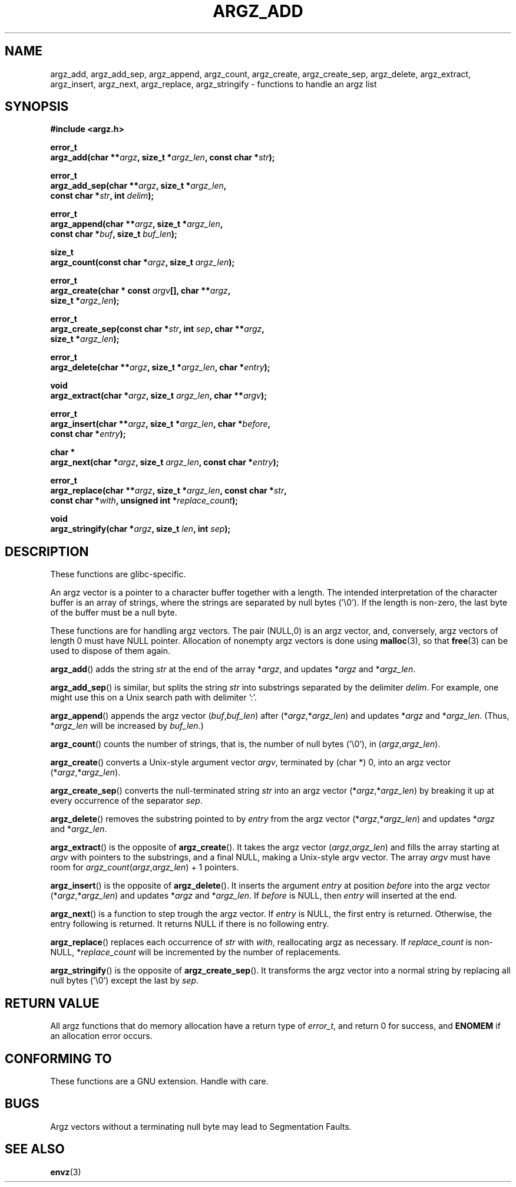 .\" Copyright 2002 walter harms (walter.harms@informatik.uni-oldenburg.de)
.\" Distributed under GPL
.\" based on the description in glibc source and infopages
.\"
.\" Corrections and additions, aeb
.TH ARGZ_ADD 3 2007-05-18  "" "Linux Programmer's Manual"
.SH NAME
argz_add, argz_add_sep, argz_append, argz_count, argz_create,
argz_create_sep, argz_delete, argz_extract, argz_insert,
argz_next, argz_replace, argz_stringify \- functions to handle an argz list
.SH SYNOPSIS
.nf
.sp
.B "#include <argz.h>"
.sp
.BI "error_t"
.BI "argz_add(char **" argz ", size_t *" argz_len ", const char *" str );
.sp
.BI "error_t"
.BI "argz_add_sep(char **" argz ", size_t *" argz_len ,
.ti 20n
.BI "const char *" str ", int " delim );
.sp
.BI "error_t"
.BI "argz_append(char **" argz ", size_t *" argz_len ,
.ti 20n
.BI "const char *" buf ", size_t " buf_len );
.sp
.BI "size_t"
.BI "argz_count(const char *" argz ", size_t " argz_len );
.sp
.BI "error_t"
.BI "argz_create(char * const " argv "[], char **" argz ,
.ti 20n
.BI "size_t *" argz_len );
.sp
.BI "error_t"
.BI "argz_create_sep(const char *" str ", int " sep ", char **" argz ,
.ti 20n
.BI "size_t *" argz_len );
.sp
.BI "error_t"
.BI "argz_delete(char **" argz ", size_t *" argz_len ", char *" entry );
.sp
.BI "void"
.BI "argz_extract(char *" argz ", size_t " argz_len ", char  **" argv );
.sp
.BI "error_t"
.BI "argz_insert(char **" argz ", size_t *" argz_len ", char *" before ,
.ti 20n
.BI "const char *" entry );
.sp
.BI "char *"
.BI "argz_next(char *" argz ", size_t " argz_len ", const char *" entry );
.sp
.BI "error_t"
.BI "argz_replace(char **" argz ", size_t *" argz_len ", const char *" str ,
.ti 20n
.BI "const char *" with ", unsigned int *" replace_count );
.sp
.BI "void"
.BI "argz_stringify(char *" argz ", size_t " len ", int " sep );
.SH DESCRIPTION
These functions are glibc-specific.
.LP
An argz vector is a pointer to a character buffer together with a length.
The intended interpretation of the character buffer is an array
of strings, where the strings are separated by null bytes ('\\0').
If the length is non-zero, the last byte of the buffer must be a null byte.
.LP
These functions are for handling argz vectors.
The pair (NULL,0) is an argz vector, and, conversely,
argz vectors of length 0 must have NULL pointer.
Allocation of nonempty argz vectors is done using
.BR malloc (3),
so that
.BR free (3)
can be used to dispose of them again.
.LP
.BR argz_add ()
adds the string
.I str
at the end of the array
.RI * argz ,
and updates
.RI * argz
and
.RI * argz_len .
.LP
.BR argz_add_sep ()
is similar, but splits the string
.I str
into substrings separated by the delimiter
.IR delim .
For example, one might use this on a Unix search path with
delimiter ':'.
.LP
.BR argz_append ()
appends the argz vector
.RI ( buf , buf_len )
after
.RI (* argz ,* argz_len )
and updates
.RI * argz
and
.RI * argz_len .
(Thus,
.RI * argz_len
will be increased by
.IR buf_len .)
.LP
.BR argz_count ()
counts the number of strings, that is,
the number of null bytes ('\\0'), in
.RI ( argz , argz_len ).
.LP
.BR argz_create ()
converts a Unix-style argument vector
.IR argv ,
terminated by (char *) 0, into an argz vector
.RI (* argz ,* argz_len ).
.LP
.BR argz_create_sep ()
converts the null-terminated string
.I str
into an argz vector
.RI (* argz ,* argz_len )
by breaking it up at every occurrence of the separator
.IR sep .
.LP
.BR argz_delete ()
removes the substring pointed to by
.I entry
from the argz vector
.RI (* argz ,* argz_len )
and updates
.RI * argz
and
.RI * argz_len .
.LP
.BR argz_extract ()
is the opposite of
.BR argz_create ().
It takes the argz vector
.RI ( argz , argz_len )
and fills the array starting at
.I argv
with pointers to the substrings, and a final NULL,
making a Unix-style argv vector.
The array
.I argv
must have room for
.IR argz_count ( argz , argz_len ") + 1"
pointers.
.LP
.BR argz_insert ()
is the opposite of
.BR argz_delete ().
It inserts the argument
.I entry
at position
.I before
into the argz vector
.RI (* argz ,* argz_len )
and updates
.RI * argz
and
.RI * argz_len .
If
.I before
is NULL, then
.I entry
will inserted at the end.
.LP
.BR argz_next ()
is a function to step trough the argz vector.
If
.I entry
is NULL, the first entry is returned.
Otherwise, the entry
following is returned.
It returns NULL if there is no following entry.
.LP
.BR argz_replace ()
replaces each occurrence of
.I str
with
.IR with ,
reallocating argz as necessary.
If
.I replace_count
is non-NULL,
.RI * replace_count
will be incremented by the number of replacements.
.LP
.BR argz_stringify ()
is the opposite of
.BR argz_create_sep ().
It transforms the argz vector into a normal string by replacing
all null bytes ('\\0') except the last by
.IR sep .
.SH "RETURN VALUE"
All argz functions that do memory allocation have a return type of
\fIerror_t\fP, and return 0 for success, and \fBENOMEM\fP
if an allocation error occurs.
.SH CONFORMING TO
These functions are a GNU extension.
Handle with care.
.SH BUGS
Argz vectors without a terminating null byte may lead to
Segmentation Faults.
.SH "SEE ALSO"
.BR envz (3)
